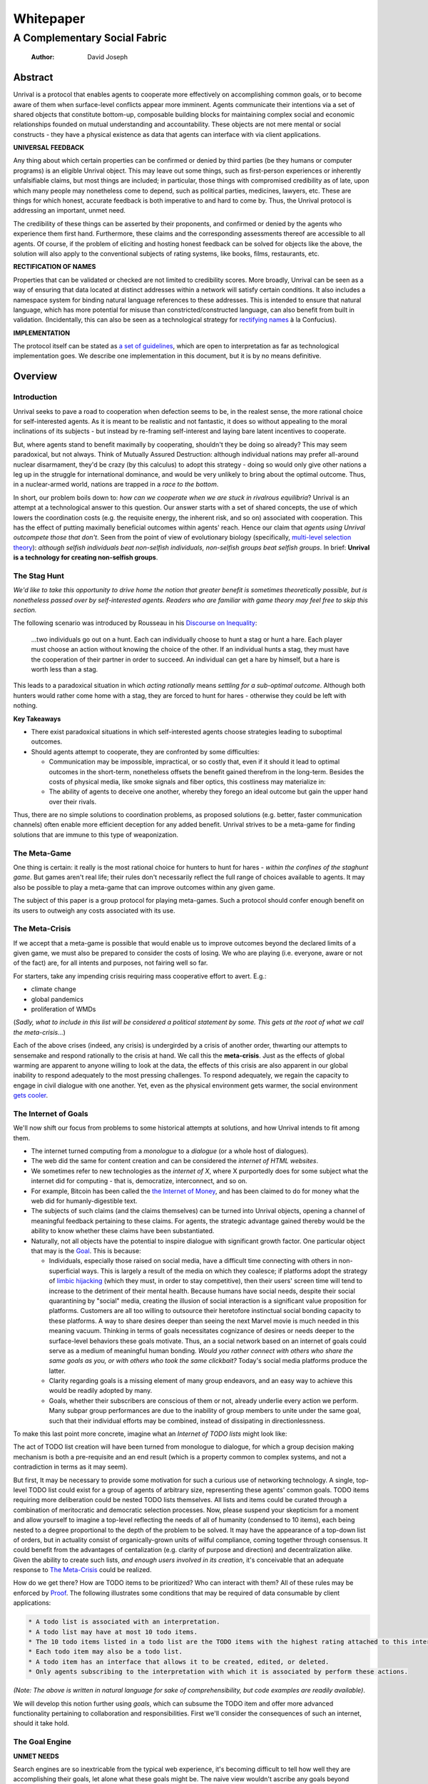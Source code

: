==========
Whitepaper
==========
-----------------------------
A Complementary Social Fabric
-----------------------------

    :Author: David Joseph



Abstract
--------

Unrival is a protocol that enables agents to cooperate more effectively on accomplishing common goals, or to become aware of them when surface-level conflicts appear more imminent.  Agents communicate their intentions via a set of shared objects that constitute bottom-up, composable building blocks for maintaining complex social and economic relationships founded on mutual understanding and accountability.  These objects are not mere mental or social constructs - they have a physical existence as data that agents can interface with via client applications.  

**UNIVERSAL FEEDBACK**

Any thing about which certain properties can be confirmed or denied by third parties (be they humans or computer programs) is an eligible Unrival object.  This may leave out some things, such as first-person experiences or inherently unfalsifiable claims, but most things are included;  in particular, those things with compromised credibility as of late, upon which many people may nonetheless come to depend, such as political parties, medicines, lawyers, etc.  These are things for which honest, accurate feedback is both imperative to and hard to come by.  Thus, the Unrival protocol is addressing an important, unmet need.

The credibility of these things can be asserted by their proponents, and confirmed or denied by the agents who experience them first hand.  Furthermore, these claims and the corresponding assessments thereof are accessible to all agents.  Of course, if the problem of eliciting and hosting honest feedback can be solved for objects like the above, the solution will also apply to the conventional subjects of rating systems, like books, films, restaurants, etc.

**RECTIFICATION OF NAMES**


Properties that can be validated or checked are not limited to credibility scores.  More broadly, Unrival can be seen as a way of ensuring that data located at distinct addresses within a network will satisfy certain conditions.  It also includes a namespace system for binding natural language references to these addresses.  This is intended to ensure that natural language, which has more potential for misuse than constricted/constructed language, can also benefit from built in validation.  (Incidentally, this can also be seen as a technological strategy for `rectifying names <https://en.wikipedia.org/wiki/Rectification_of_names>`_ à la Confucius).


**IMPLEMENTATION**

The protocol itself can be stated as `a set of guidelines <protocol.html>`_, which are open to interpretation as far as technological implementation goes.  We describe one implementation in this document, but it is by no means definitive.  

Overview
--------

Introduction
~~~~~~~~~~~~

Unrival seeks to pave a road to cooperation when defection seems to be, in the realest sense, the more rational choice for self-interested agents.  As it is meant to be realistic and not fantastic, it does so without appealing to the moral inclinations of its subjects - but instead by re-framing self-interest and laying bare latent incentives to cooperate.

But, where agents stand to benefit maximally by cooperating, shouldn't they be doing so already?  This may seem paradoxical, but not always.  Think of Mutually Assured Destruction: although individual nations may prefer all-around nuclear disarmament, they'd be crazy (by this calculus) to adopt this strategy - doing so would only give other nations a leg up in the struggle for international dominance, and would be very unlikely to bring about the optimal outcome.  Thus, in a nuclear-armed world, nations are trapped in a *race to the bottom*.

In short, our problem boils down to: *how can we cooperate when we are stuck in rivalrous equilibria*?  Unrival is an attempt at a technological answer to this question.  Our answer starts with a set of shared concepts, the use of which lowers the coordination costs (e.g. the requisite energy, the inherent risk, and so on) associated with cooperation.  This has the effect of putting maximally beneficial outcomes within agents' reach.  Hence our claim that *agents using Unrival outcompete those that don't*.  Seen from the point of view of evolutionary biology (specifically,  `multi-level selection theory <https://en.wikipedia.org/wiki/Group_selection#Multilevel_selection_theory>`_): *although selfish individuals beat non-selfish individuals, non-selfish groups beat selfish groups*.  In brief: **Unrival is a technology for creating non-selfish groups**.

The Stag Hunt
~~~~~~~~~~~~~

*We'd like to take this opportunity to drive home the notion that greater benefit is sometimes theoretically possible, but is nonetheless passed over by self-interested agents. Readers who are familiar with game theory may feel free to skip this section.*

The following scenario was introduced by Rousseau in his `Discourse on Inequality <https://en.wikipedia.org/wiki/Discourse_on_Inequality>`_:

    …two individuals go out on a hunt. Each can individually choose to hunt a stag or hunt a hare. Each player must choose an action without knowing the choice of the other. If an individual hunts a stag, they must have the cooperation of their partner in order to succeed. An individual can get a hare by himself, but a hare is worth less than a stag.

This leads to a paradoxical situation in which *acting rationally* means *settling for a sub-optimal outcome*.  Although both hunters would rather come home with a stag, they are forced to hunt for hares - otherwise they could be left with nothing.

.. image:: ./static/images/stag_hunt.png

**Key Takeaways**

- There exist paradoxical situations in which self-interested agents choose strategies leading to suboptimal outcomes.

- Should agents attempt to cooperate, they are confronted by some difficulties:     

  - Communication may be impossible, impractical, or so costly that, even if it should it lead to optimal outcomes in the short-term, nonetheless offsets the benefit gained therefrom in the long-term.  Besides the costs of physical media, like smoke signals and fiber optics, this costliness may materialize in:

  - The ability of agents to deceive one another, whereby they forego an ideal outcome but gain the upper hand over their rivals.

Thus, there are no simple solutions to coordination problems, as proposed solutions (e.g. better, faster communication channels) often enable more efficient deception for any added benefit.  Unrival strives to be a meta-game for finding solutions that are immune to this type of weaponization.

The Meta-Game
~~~~~~~~~~~~~

One thing is certain: it really is the most rational choice for hunters to hunt for hares - *within the confines of the staghunt game*.  But games aren't real life; their rules don't necessarily reflect the full range of choices available to agents.  It may also be possible to play a meta-game that can improve outcomes within any given game.

The subject of this paper is a group protocol for playing meta-games.  Such a protocol should confer enough benefit on its users to outweigh any costs associated with its use.

The Meta-Crisis
~~~~~~~~~~~~~~~

If we accept that a meta-game is possible that would enable us to improve outcomes beyond the declared limits of a given game, we must also be prepared to consider the costs of losing.  We who are playing (i.e. everyone, aware or not of the fact) are, for all intents and purposes, not fairing well so far.

For starters, take any impending crisis requiring mass cooperative effort to avert.  E.g.:

- climate change

- global pandemics

- proliferation of WMDs

(*Sadly, what to include in this list will be considered a political statement by some. This gets at the root of what we call the meta-crisis...*)

Each of the above crises (indeed, any crisis) is undergirded by a crisis of another order, thwarting our attempts to sensemake and respond rationally to the crisis at hand.  We call this the **meta-crisis**.  Just as the effects of global warming are apparent to anyone willing to look at the data, the effects of this crisis are also apparent in our global inability to respond adequately to the most pressing challenges.  To respond adequately, we regain the capacity to engage in civil dialogue with one another.  Yet, even as the physical environment gets warmer, the social environment `gets cooler <https://www.socialcooling.com/>`_.

The Internet of Goals
~~~~~~~~~~~~~~~~~~~~~

We'll now shift our focus from problems to some historical attempts at solutions, and how Unrival intends to fit among them.

- The internet turned computing from a *monologue* to a *dialogue* (or a whole host of dialogues).

- The web did the same for content creation and can be considered the *internet of HTML websites*.

- We sometimes refer to new technologies as the *internet of X*, where X purportedly does for some subject what the internet did for computing - that is, democratize, interconnect, and so on.

- For example, Bitcoin has been called the `the Internet of Money <https://theinternetofmoney.info/>`_, and has been claimed to do for money what the web did for humanly-digestible text.

- The subjects of such claims (and the claims themselves) can be turned into Unrival objects, opening a channel of meaningful feedback pertaining to these claims.  For agents, the strategic advantage gained thereby would be the ability to know whether these claims have been substantiated.

- Naturally, not all objects have the potential to inspire dialogue with significant growth factor.  One particular object that may is the `Goal`_.  This is because:

  - Individuals, especially those raised on social media, have a difficult time connecting with others in non-superficial ways.  This is largely a result of the media on which they coalesce; if platforms adopt the strategy of `limbic hijacking <https://www.fastcompany.com/1836569/hijacking-emotion-key-engaging-your-audience>`_ (which they must, in order to stay competitive), then their users' screen time will tend to increase to the detriment of their mental health.  Because humans have social needs, despite their social quarantining by "social" media, creating the illusion of social interaction is a significant value proposition for platforms.  Customers are all too willing to outsource their heretofore instinctual social bonding capacity to these platforms.  A way to share desires deeper than seeing the next Marvel movie is much needed in this meaning vacuum.  Thinking in terms of goals necessitates cognizance of desires or needs deeper to the surface-level behaviors these goals motivate.  Thus, an a social network based on an internet of goals could serve as a medium of meaningful human bonding.  *Would you rather connect with others who share the same goals as you, or with others who took the same clickbait?*  Today's social media platforms produce the latter.

  - Clarity regarding goals is a missing element of many group endeavors, and an easy way to achieve this would be readily adopted by many.

  - Goals, whether their subscribers are conscious of them or not, already underlie every action we perform.  Many subpar group performances are due to the inability of group members to unite under the same goal, such that their individual efforts may be combined, instead of dissipating in directionlessness.


To make this last point more concrete, imagine what an *Internet of TODO lists* might look like:

The act of TODO list creation will have been turned from monologue to dialogue, for which a group decision making mechanism is both a pre-requisite and an end result (which is a property common to complex systems, and not a contradiction in terms as it may seem).

But first, It may be necessary to provide some motivation for such a curious use of networking technology.  A single, top-level TODO list could exist for a group of agents of arbitrary size, representing these agents' common goals.  TODO items requiring more deliberation could be nested TODO lists themselves.  All lists and items could be curated through a combination of meritocratic and democratic selection processes.  Now, please suspend your skepticism for a moment and allow yourself to imagine a top-level reflecting the needs of all of humanity (condensed to 10 items), each being nested to a degree proportional to the depth of the problem to be solved.  It may have the appearance of a top-down list of orders, but in actuality consist of organically-grown units of wilful compliance, coming together through consensus.  It could benefit from the advantages of centalization (e.g. clarity of purpose and direction) and decentralization alike.  Given the ability to create such lists, *and enough users involved in its creation*, it's conceivable that an adequate response to `The Meta-Crisis`_ could be realized.  

How do we get there?  How are TODO items to be prioritized?  Who can interact with them?  All of these rules may be enforced by `Proof`_.  The following illustrates some conditions that may be required of data consumable by client applications:

.. code:: org-mode

    * A todo list is associated with an interpretation.
    * A todo list may have at most 10 todo items.
    * The 10 todo items listed in a todo list are the TODO items with the highest rating attached to this interpretation.
    * Each todo item may also be a todo list.
    * A todo item has an interface that allows it to be created, edited, or deleted.
    * Only agents subscribing to the interpretation with which it is associated by perform these actions.

*(Note: The above is written in natural language for sake of comprehensibility, but code examples are readily available)*.

We will develop this notion further using *goals*, which can subsume the TODO item and offer more advanced functionality pertaining to collaboration and responsibilities.  First we'll consider the consequences of such an internet, should it take hold.

The Goal Engine
~~~~~~~~~~~~~~~

**UNMET NEEDS**

Search engines are so inextricable from the typical web experience, it's becoming difficult to tell how well they are accomplishing their goals, let alone what these goals might be.  The naive view wouldn't ascribe any goals beyond delivering relevant results to the searcher.  Perhaps 20 years ago, this may have been a defensible position - but nowadays, few would call search results unbiased.  After all, search engines are maintained by private companies with various motives tangential to or in conflict with the image of neutrality they'd like to assume (e.g. cultural relevance, political influence, financial gain, and so on; search engines censor search results, bow to the demands of dictators, and profit from private data).  Conflicts of interest are built in to the business model.  An informed view of the goals of search engines, therefore, would conclude that delivering relevant, accurate search results is only a subgoal, and only important insofar as it advances bthese primary goals.

**MADE EXPLICIT**

We've been building up the case -- and the infrastructure -- for another sort of 'engine', the goal of which would be *connecting agents with the means of accomplishing their own goals* - not those of the faux unbiased.

Moreover, we may already have the basis for such an affordance, given the goal object introduced above.  We know that users have implicit goals that turn them on to search engines; the question we'll now address is *whether making these goals explicit would be a more human-centric design that empowers users as intended*.  This would call for a slightly different search experience.

For starters, the text input field may be expecting the completion of the sentence **"I want ..."**, rather than being a self-invitation (on the part of search providers) to inundate with clickbait.  And what sort of resources would the user then be connected to?  For the goal:

.. code:: org-mode

    I want to learn calculus

the most natural result would be a goal object including references related to the accomplishment of this goal (e.g. tutorials, courses, tutors, etc).  Furthermore, this goal, being a complex object, may inherit from other goals:

.. code:: org-mode

    I want to learn algebra

.. note::

    The exact phrasing of these goals is unimportant; with the `Namespace`_, we can define names that are functionally equivalent, and provide support for multiple languages.

If we stumble upon a tutorial connected to a goal in this way, we can already take advantage of Unrival objects' ability to explicitly inherit from ancestors (which we'll cover in the section on `Indirect Proof`_).  In this case, it's easy to make clear that one goal is dependent upon another.  So, unfortunately, you may be required to learn algebra before.  *But at least this will be obvious to you!*  The dependency graphs 

Objects
-------

As mentioned, Unrival is based on objects that improve the ability of agents to cooperate.  It accomplishes this by giving agents a language for finding common ground with others.  Underlying this is the assumption that agents may err or deceive while communicating about these objects.  Since trust is a prerequisite to effectual communication (and solving coordination problems), Unrival objects have this baked into them as vaults do security.

Put simply, Unrival is a way of making sure objects are what they say they are.  In order to accomplish this, we make objects amenable to verification.  Objects reference *proofs*, either directly or indirectly, and these must be falsifiable.  A **proof** is a computer program that checks whether some object has certain properties.  A **claim** is like a proof that requires input from human agents, usually because the satisfiability criteria are subjective.  For example, a proof may require some integer stored at a certain address to be divisible by 3, while a claim can be made regarding this number's auspiciousness.  Since proofs can be arbitrarily complex, they can serve as the basis for inheritance and also for differentiating objects.

There are two types of objects: simple and complex.

Simple Objects
~~~~~~~~~~~~~~

A process called hashing can be used to create a signature from data that will always look the same, given the same input data.

Hashing the above data using IPFS produces the content-based address ``QmeDWRWMc3YoRKyueRAmqmJ3bVwD1oc74eVoEATtfdYJJh``.  This is similar to an IP address in that it can be used to fetch data, but it also comes with certain advantages owing to the direct relationship between the content of the data and the address itself.

1. It's not bound to a specific location, so it can increase routing efficiency if identical target data exists closer to the requester

2. It's immutable, so its integrity can be counted on

Simple objects are objects that do not contain other objects embedded in them.  Since neither of the above object's parts are content-addressed objects, it is a simple object.

Name
^^^^

A name is a simple object and a possibly non-unique, humanly-readable way of referring to other objects.

*Name:*

.. code:: org

    dog

*Address (distinct):*

.. code:: org

    QmXQKbAA75HTxiGQz3JJzzLgn2PJc7nRVM2jXPRJGGwK3Y

Interpretation
^^^^^^^^^^^^^^

An interpretation is a simple object and a hierarchical ordering of names, where levels are conventionally separated by slashes (/) and the bottom level comes last.

.. code:: org

    /animal/mammal/dog

Proof
^^^^^

A proof is a simple object which, given another object and in some `Context`_, is either satisfied by or not satisfied by this other object (represented by 1 or 0, respectively).

Most of Unrival's advanced functionality is due to the ability of `Complex Objects`_ to be *proved*.  Objects that are proved directly have a *proof* part, while objects proved indirectly have a parent (and possibly other ancestors) with a number of proofs they must also satisfy:

.. image:: static/images/proofs.svg

To continue our example from above, if the following code is hashed and added as a part to the Dalmation object, it would make sure that the breed of dog is equal to ``'Dalmation'``.

.. code:: python

    #!/usr/bin python3

    from unrival_py import *

    address = sys.argv[1] # could be equal to the above hash, for example (QmeDWRWMc3YoRKyueRAmqmJ3bVwD1oc74eVoEATtfdYJJh)

    object_string = read(address) # gets the data from the content-address
    parsed_object = parse(object_string) # converts the data into a python dictionary

    assert has_part(parsed_object, 'breed', 'Dalmation') 

Direct Proof
::::::::::::

Once we hash the above and add it as a part to our original set, we have the following:

.. code:: json

    [
      {
        "interpretation": "/proof",
        "address": "QmV7HTZJqd81DWo12MVmB6BtkS8V28JNU3587HPsJj1rv6"
      },
      {
        "label": "breed",
        "value": "Dalmation"
      },
      {
        "label": "name",
        "value": "Daisy"
      }  
    ]

One more hash gives us the result: ``QmWJwaDMcKgysTwC2qktH27eqYHHauNXHryhzTzNN8szub`` - which is a content-based address that can be fed to a proof.  The object at this address is claiming to be a Dalmation (rightfully so, based on the rather easily-satisfied proof above that it includes as one of its parts).

*When an object's content address is fed to a proof that is contained as one of its parts, it is proved directly.*

Indirect Proof
::::::::::::::

Some objects do not contain explicit references to proofs.  Instead, they contain indirect references to other objects whose proofs they must satisfy.  

.. image:: static/images/indirect-proof-1.svg

This means that in order to come into existence, "dog" must satisfy both the animal proof and the mammal proof (in this case, it doesn't have its own proof, which means it is not progenerative):

.. image:: static/images/indirect-proof-2.svg

Multiple Inheritance
::::::::::::::::::::

Root Proof
::::::::::

The properties of proofs described above are determined by a single proof, called an **archetypal proof**.  This is part of an **archetypal object**, which is an object all complex objects in Unrival have as an ancestor.

A Python implementation (relying on the `unrival\ :sub:`py`\ package <https://github.com/unrival-protocol/unrival_py>`_) is provided below:

Complex Objects
~~~~~~~~~~~~~~~

Complex objects are content-addressed arrays of **parts**.  For example, the following object has two parts:

.. code:: json

    [
      {
        "label": "breed",
        "value": "Dalmation"
      },
      {
        "label": "name",
        "value": "Daisy"
      }  
    ]

Context
^^^^^^^

A context is a complex object and a mapping from interpretations to addresses of other objects (referred to as their meanings).   

e.g.

.. code:: json

    [
        {
            "interpretation": "/interpretation",
            "address": "QmWDd8Fc3hXevickhyxZqo5UhLJutWiJraNxjx4YCqnJ3m",
            "meaning": "<address_of_another_object>"
        }
    ]

The simplest possible context is the empty context:

.. code:: json

    [
        {
            "interpretation": "/context",
            "address": null
        }
    ]


With the exception of the empty context, every complex object (including non-empty contexts) must contain a single context, referred to as the parent context.  This context determines how other objects referenced by the object in question should be interpreted.  To *interpret an object* means to look up the value assigned to a certain interpretation within a context.

.. note::

    Certain fields of an object, like address in the following, may be left out of examples when they are irrelevant.

.. code:: json

    [
        {
            "interpretation": "/interpretation",
            "address": "QmWDd8Fc3hXevickhyxZqo5UhLJutWiJraNxjx4YCqnJ3m",
            "meaning": "<address_of_another_object>"
        },
        {
            "interpretation": "/context"
        }      
    ]

Namespace
^^^^^^^^^

A **namespace** is a collection of names that can be considered equivalent for some purpose.  

.. image:: static/images/namespace.svg

Agent
^^^^^

Outcome
^^^^^^^

An outcome is a claim that is a subjective event.      

Claim
^^^^^

A claim is just a subjective proof that hasn't been validated.

Every object must start with a claim, and this claim, after having been proved, allows the object to exist.

Assessment
^^^^^^^^^^

::

    “Never trust anyone who doesn’t have skin in the game. Without it, fools and crooks will benefit, and their mistakes will never come back to haunt them.” - Nassim Nicholas Taleb


An evaluation is a verification attempt by a certain number of agents of a subjective proof.  Therefore it is an event - but it can be ongoing; current attempts at proof evaluation may still be relevant for agents.

It is difficult to query for subjective opinions about things that matter and get faithful results.

A judgment has value.  A very strong case can be made for it being the utility token par excellence.  Judgments are necessarily honest representations of mental states.  This is what is quite hard to get at through polling, surveys, or reviews of any sort.

- Youtube's way of recommending tends to appeal to our lowest common denominators

- Amazon's way of recommending is very gameable.  Nothing is stopping vendors from offering incentives to offer unfaithful ratings, which distorts the signal that users are looking for to help them make a decision.

Assessments in Unrival are elicited in a way that maximizes the faithfulness of responses.  Whenever a claim is made, a namespace is also attached to this claim.  The subscribers to the namespace where the claim is made are the pool of possible judges.

Promise
^^^^^^^

Of course, there are many ways to think about promises, some of them requiring no formalism or technology.  Our approach is meant to make promises applicable in many circumstances, and it starts with breaking promises into their component parts and making them interfaceable.  We call the component parts of a promise *objects*.  These are anything and everything that could be relevant to the management of promises.  In order to use them the way we want, as representations of complex human relationships, we have some criteria:    

Goal
^^^^

The goal is what it is.

Interface
^^^^^^^^^

An **interface** is a composition of a set of actions performable by some user(s).  For example, an interface may look like the following:

.. code:: json

    [
        {
            "interpretation": "interface",
            "name": "prototype"
        },
        {
            "interpretation": "action",
            "name": "pay bill",
        },      
        {
            "interpretation": "action",
            "name": "check bill",
        }
    ]

This information alone is sufficient to define an interface in Unrival.  

Action
^^^^^^

An **action** should be performable in order to produce a desired outcome, without error.  Because actions are tied to *ends* and not *means*, there may be several alternate ways to perform actions.  This is why *actions aggregate adapters and providers*.  

.. code:: json

    [
        {
            "interpretation": "action",
            "name": "prototype"
        },
        {
            "interpretation": "provider",
            "name": "pay bill",
        },      
        {
            "interpretation": "provider",
            "name": "check bill",
        }
    ]

may contain an aggregate of adapters representing these diverse means.  Means, at this level, refers to a medium and not the provider of a medium.  In other words, given the action *pay bill*, one adapter (technically a *null* adapter) would allow you to pay in person, while another adapter would allow you to wire money from your bank account.  This leaves open the possibility for different providers to fulfill the transfer, which will be covered.

Adapter
^^^^^^^

More Complex Objects
~~~~~~~~~~~~~~~~~~~~

Location
^^^^^^^^

Resource
^^^^^^^^

Role
^^^^

Provider
^^^^^^^^

Model
^^^^^

A model is a statement about a state of affairs.

Todo
^^^^

Implementation
--------------

Package
~~~~~~~

`link to Python package <https://github.com/unrival-protocol/unrival_py>`_

Server
~~~~~~

`link to the server <https://github.com/unrival-protocol/unrival_server>`_

Client
~~~~~~

`link to the client <https://github.com/unrival-protocol/unrival_client>`_   
The purpose of the client is to map Unrival objects to interfaceable components, for example in a web application.

One function of the client is to help users visualize relations between objects.  The Unrival Client has two views:

Router
^^^^^^

A router maps a namespace to a web component.      

WebComponent
^^^^^^^^^^^^

Visualization
^^^^^^^^^^^^^

Detail View
^^^^^^^^^^^

Relation View
^^^^^^^^^^^^^

Search View
^^^^^^^^^^^

An Example: The DACP
--------------------

Problem
~~~~~~~

Existing platforms offer regular consumers a chance to become producers and create value for themselves and others, but these platforms are run like any other large organizations under the hood.  For example, they fight to keep wages low and not to provide health insurance.  Thus, there are misaligned incentives between the platform offerer and prosumers.  A platform could be designed that cuts out the middleman -- i.e. the stakeholders whose demand for profit keeps wages low for those doing most of the physical labor -- by directly connecting the builders of the platform (designers, programmers, etc) with the users of the platform.  This has only become possible relatively recently with the advent of programmable money and decentralized, autonomous organizations (e.g. Ethereum, Aragon) - but the potential of this technology to revolutionize platform ecosystems hasn't yet been felt in service industries.  Unrival aims to change this by giving platform builders and platform users a channel for direct channel for value exchange.   

Solution
~~~~~~~~

